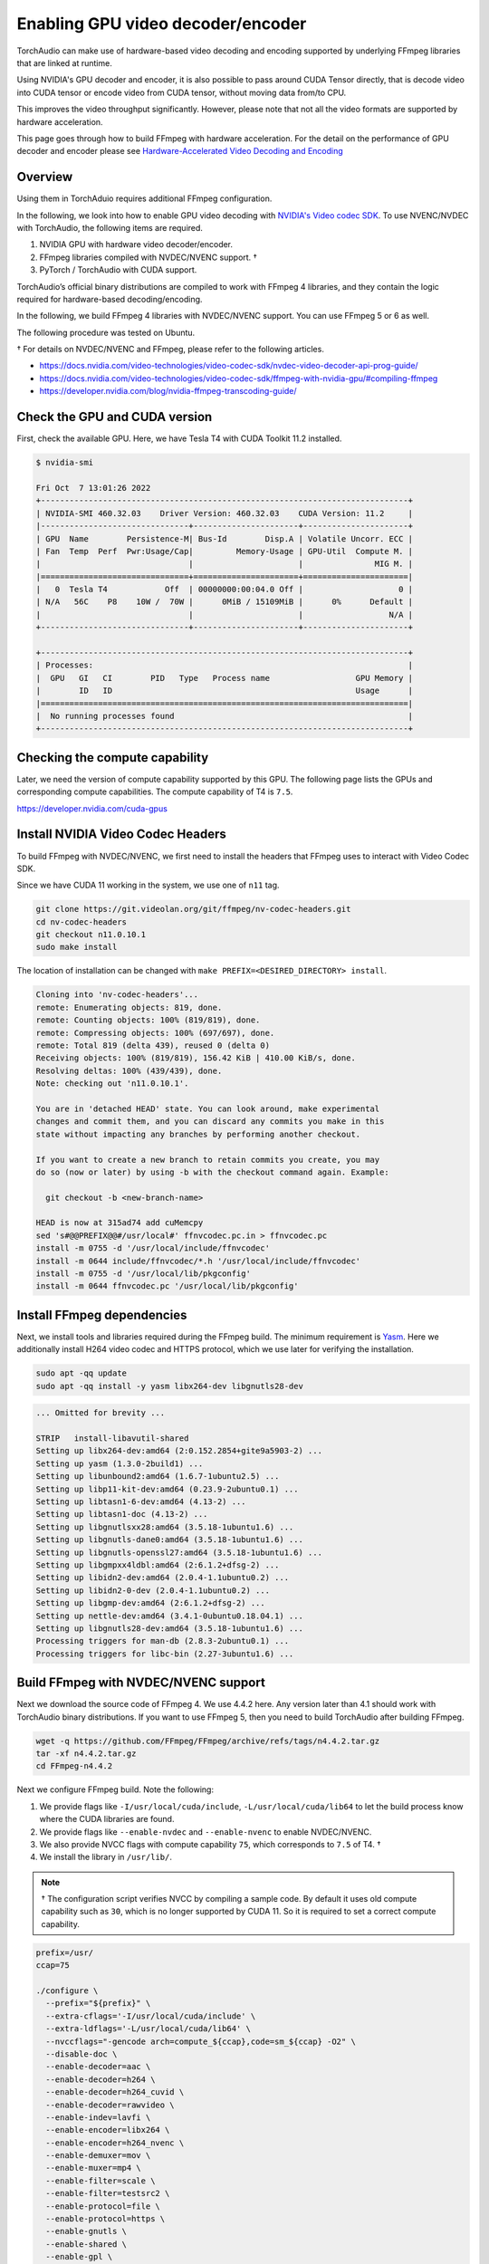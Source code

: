 .. _enabling_hw_decoder:

Enabling GPU video decoder/encoder
==================================

TorchAudio can make use of hardware-based video decoding and encoding supported by underlying FFmpeg libraries that are linked at runtime.

Using NVIDIA's GPU decoder and encoder, it is also possible to pass around CUDA Tensor directly, that is decode video into CUDA tensor or encode video from CUDA tensor, without moving data from/to CPU.

This improves the video throughput significantly. However, please note that not all the video formats are supported by hardware acceleration.

This page goes through how to build FFmpeg with hardware acceleration. For the detail on the performance of GPU decoder and encoder please see `Hardware-Accelerated Video Decoding and Encoding <./hw_acceleration_tutorial.html>`_

Overview
--------

Using them in TorchAduio requires additional FFmpeg configuration.

In the following, we look into how to enable GPU video decoding with `NVIDIA's Video codec SDK <https://developer.nvidia.com/nvidia-video-codec-sdk>`_.
To use NVENC/NVDEC with TorchAudio, the following items are required.

1. NVIDIA GPU with hardware video decoder/encoder.

2. FFmpeg libraries compiled with NVDEC/NVENC support. †

3. PyTorch / TorchAudio with CUDA support.

TorchAudio’s official binary distributions are compiled to work with FFmpeg 4 libraries, and they contain the logic required for hardware-based decoding/encoding.

In the following, we build FFmpeg 4 libraries with NVDEC/NVENC support. You can use FFmpeg 5 or 6 as well.

The following procedure was tested on Ubuntu.

† For details on NVDEC/NVENC and FFmpeg, please refer to the following articles.

- https://docs.nvidia.com/video-technologies/video-codec-sdk/nvdec-video-decoder-api-prog-guide/
- https://docs.nvidia.com/video-technologies/video-codec-sdk/ffmpeg-with-nvidia-gpu/#compiling-ffmpeg
- https://developer.nvidia.com/blog/nvidia-ffmpeg-transcoding-guide/

Check the GPU and CUDA version
------------------------------

First, check the available GPU. Here, we have Tesla T4 with CUDA Toolkit 11.2 installed.

.. code-block::

   $ nvidia-smi

   Fri Oct  7 13:01:26 2022
   +-----------------------------------------------------------------------------+
   | NVIDIA-SMI 460.32.03    Driver Version: 460.32.03    CUDA Version: 11.2     |
   |-------------------------------+----------------------+----------------------+
   | GPU  Name        Persistence-M| Bus-Id        Disp.A | Volatile Uncorr. ECC |
   | Fan  Temp  Perf  Pwr:Usage/Cap|         Memory-Usage | GPU-Util  Compute M. |
   |                               |                      |               MIG M. |
   |===============================+======================+======================|
   |   0  Tesla T4            Off  | 00000000:00:04.0 Off |                    0 |
   | N/A   56C    P8    10W /  70W |      0MiB / 15109MiB |      0%      Default |
   |                               |                      |                  N/A |
   +-------------------------------+----------------------+----------------------+

   +-----------------------------------------------------------------------------+
   | Processes:                                                                  |
   |  GPU   GI   CI        PID   Type   Process name                  GPU Memory |
   |        ID   ID                                                   Usage      |
   |=============================================================================|
   |  No running processes found                                                 |
   +-----------------------------------------------------------------------------+

Checking the compute capability
-------------------------------

Later, we need the version of compute capability supported by this GPU. The following page lists the GPUs and corresponding compute capabilities. The compute capability of T4 is ``7.5``.

https://developer.nvidia.com/cuda-gpus

Install NVIDIA Video Codec Headers
----------------------------------

To build FFmpeg with NVDEC/NVENC, we first need to install the headers that FFmpeg uses to interact with Video Codec SDK.

Since we have CUDA 11 working in the system, we use one of ``n11`` tag.

.. code-block:: bash

   git clone https://git.videolan.org/git/ffmpeg/nv-codec-headers.git
   cd nv-codec-headers
   git checkout n11.0.10.1
   sudo make install

The location of installation can be changed with ``make PREFIX=<DESIRED_DIRECTORY> install``.
   
.. code-block:: text

   Cloning into 'nv-codec-headers'...
   remote: Enumerating objects: 819, done.
   remote: Counting objects: 100% (819/819), done.
   remote: Compressing objects: 100% (697/697), done.
   remote: Total 819 (delta 439), reused 0 (delta 0)
   Receiving objects: 100% (819/819), 156.42 KiB | 410.00 KiB/s, done.
   Resolving deltas: 100% (439/439), done.
   Note: checking out 'n11.0.10.1'.

   You are in 'detached HEAD' state. You can look around, make experimental
   changes and commit them, and you can discard any commits you make in this
   state without impacting any branches by performing another checkout.

   If you want to create a new branch to retain commits you create, you may
   do so (now or later) by using -b with the checkout command again. Example:

     git checkout -b <new-branch-name>

   HEAD is now at 315ad74 add cuMemcpy
   sed 's#@@PREFIX@@#/usr/local#' ffnvcodec.pc.in > ffnvcodec.pc
   install -m 0755 -d '/usr/local/include/ffnvcodec'
   install -m 0644 include/ffnvcodec/*.h '/usr/local/include/ffnvcodec'
   install -m 0755 -d '/usr/local/lib/pkgconfig'
   install -m 0644 ffnvcodec.pc '/usr/local/lib/pkgconfig'

Install FFmpeg dependencies
---------------------------

Next, we install tools and libraries required during the FFmpeg build.
The minimum requirement is `Yasm <https://yasm.tortall.net/>`_.
Here we additionally install H264 video codec and HTTPS protocol,
which we use later for verifying the installation.

.. code-block:: bash

   sudo apt -qq update
   sudo apt -qq install -y yasm libx264-dev libgnutls28-dev

.. code-block:: text

   ... Omitted for brevity ...

   STRIP   install-libavutil-shared
   Setting up libx264-dev:amd64 (2:0.152.2854+gite9a5903-2) ...
   Setting up yasm (1.3.0-2build1) ...
   Setting up libunbound2:amd64 (1.6.7-1ubuntu2.5) ...
   Setting up libp11-kit-dev:amd64 (0.23.9-2ubuntu0.1) ...
   Setting up libtasn1-6-dev:amd64 (4.13-2) ...
   Setting up libtasn1-doc (4.13-2) ...
   Setting up libgnutlsxx28:amd64 (3.5.18-1ubuntu1.6) ...
   Setting up libgnutls-dane0:amd64 (3.5.18-1ubuntu1.6) ...
   Setting up libgnutls-openssl27:amd64 (3.5.18-1ubuntu1.6) ...
   Setting up libgmpxx4ldbl:amd64 (2:6.1.2+dfsg-2) ...
   Setting up libidn2-dev:amd64 (2.0.4-1.1ubuntu0.2) ...
   Setting up libidn2-0-dev (2.0.4-1.1ubuntu0.2) ...
   Setting up libgmp-dev:amd64 (2:6.1.2+dfsg-2) ...
   Setting up nettle-dev:amd64 (3.4.1-0ubuntu0.18.04.1) ...
   Setting up libgnutls28-dev:amd64 (3.5.18-1ubuntu1.6) ...
   Processing triggers for man-db (2.8.3-2ubuntu0.1) ...
   Processing triggers for libc-bin (2.27-3ubuntu1.6) ...

Build FFmpeg with NVDEC/NVENC support
-------------------------------------

Next we download the source code of FFmpeg 4. We use 4.4.2 here. Any version later than 4.1 should work with TorchAudio binary distributions. If you want to use FFmpeg 5, then you need to build TorchAudio after building FFmpeg.

.. code-block:: bash

   wget -q https://github.com/FFmpeg/FFmpeg/archive/refs/tags/n4.4.2.tar.gz
   tar -xf n4.4.2.tar.gz
   cd FFmpeg-n4.4.2

Next we configure FFmpeg build. Note the following:

1. We provide flags like ``-I/usr/local/cuda/include``, ``-L/usr/local/cuda/lib64`` to let the build process know where the CUDA libraries are found.
2. We provide flags like ``--enable-nvdec`` and ``--enable-nvenc`` to enable NVDEC/NVENC.
3. We also provide NVCC flags with compute capability ``75``, which corresponds to ``7.5`` of T4. †
4. We install the library in ``/usr/lib/``.

.. note::

   † The configuration script verifies NVCC by compiling a sample code. By default it uses old compute capability such as ``30``, which is no longer supported by CUDA 11. So it is required to set a correct compute capability.

.. code-block:: bash

   prefix=/usr/
   ccap=75

   ./configure \
     --prefix="${prefix}" \
     --extra-cflags='-I/usr/local/cuda/include' \
     --extra-ldflags='-L/usr/local/cuda/lib64' \
     --nvccflags="-gencode arch=compute_${ccap},code=sm_${ccap} -O2" \
     --disable-doc \
     --enable-decoder=aac \
     --enable-decoder=h264 \
     --enable-decoder=h264_cuvid \
     --enable-decoder=rawvideo \
     --enable-indev=lavfi \
     --enable-encoder=libx264 \
     --enable-encoder=h264_nvenc \
     --enable-demuxer=mov \
     --enable-muxer=mp4 \
     --enable-filter=scale \
     --enable-filter=testsrc2 \
     --enable-protocol=file \
     --enable-protocol=https \
     --enable-gnutls \
     --enable-shared \
     --enable-gpl \
     --enable-nonfree \
     --enable-cuda-nvcc \
     --enable-libx264 \
     --enable-nvenc \
     --enable-cuvid \
     --enable-nvdec   

.. code-block:: text

   install prefix            /usr/
   source path               .
   C compiler                gcc
   C library                 glibc
   ARCH                      x86 (generic)
   big-endian                no
   runtime cpu detection     yes
   standalone assembly       yes
   x86 assembler             yasm
   MMX enabled               yes
   MMXEXT enabled            yes
   3DNow! enabled            yes
   3DNow! extended enabled   yes
   SSE enabled               yes
   SSSE3 enabled             yes
   AESNI enabled             yes
   AVX enabled               yes
   AVX2 enabled              yes
   AVX-512 enabled           yes
   XOP enabled               yes
   FMA3 enabled              yes
   FMA4 enabled              yes
   i686 features enabled     yes
   CMOV is fast              yes
   EBX available             yes
   EBP available             yes
   debug symbols             yes
   strip symbols             yes
   optimize for size         no
   optimizations             yes
   static                    no
   shared                    yes
   postprocessing support    no
   network support           yes
   threading support         pthreads
   safe bitstream reader     yes
   texi2html enabled         no
   perl enabled              yes
   pod2man enabled           yes
   makeinfo enabled          no
   makeinfo supports HTML    no

   External libraries:
   alsa                    libx264                 lzma
   bzlib                   libxcb                  zlib
   gnutls                  libxcb_shape
   iconv                   libxcb_xfixes

   External libraries providing hardware acceleration:
   cuda                    cuvid                   nvenc
   cuda_llvm               ffnvcodec               v4l2_m2m
   cuda_nvcc               nvdec

   Libraries:
   avcodec                 avformat                swscale
   avdevice                avutil
   avfilter                swresample

   Programs:
   ffmpeg                  ffprobe

   Enabled decoders:
   aac                     hevc                    rawvideo
   av1                     mjpeg                   vc1
   h263                    mpeg1video              vp8
   h264                    mpeg2video              vp9
   h264_cuvid              mpeg4

   Enabled encoders:
   h264_nvenc              libx264

   Enabled hwaccels:
   av1_nvdec               mpeg1_nvdec             vp8_nvdec
   h264_nvdec              mpeg2_nvdec             vp9_nvdec
   hevc_nvdec              mpeg4_nvdec             wmv3_nvdec
   mjpeg_nvdec             vc1_nvdec

   Enabled parsers:
   h263                    mpeg4video              vp9

   Enabled demuxers:
   mov

   Enabled muxers:
   mov                     mp4

   Enabled protocols:
   file                    tcp
   https                   tls

   Enabled filters:
   aformat                 hflip                   transpose
   anull                   null                    trim
   atrim                   scale                   vflip
   format                  testsrc2

   Enabled bsfs:
   aac_adtstoasc           null                    vp9_superframe_split
   h264_mp4toannexb        vp9_superframe
   
   Enabled indevs:
   lavfi

   Enabled outdevs:

   License: nonfree and unredistributable

Now we build and install

.. code-block:: bash

   make clean
   make -j
   sudo make install

.. code-block:: text

   ... Omitted for brevity ...

   INSTALL libavdevice/libavdevice.so
   INSTALL libavfilter/libavfilter.so
   INSTALL libavformat/libavformat.so
   INSTALL libavcodec/libavcodec.so
   INSTALL libswresample/libswresample.so
   INSTALL libswscale/libswscale.so
   INSTALL libavutil/libavutil.so
   INSTALL install-progs-yes
   INSTALL ffmpeg
   INSTALL ffprobe

Checking the intallation
------------------------

To verify that the FFmpeg we built have CUDA support, we can check the list of available decoders and encoders.

.. code-block:: bash

   ffprobe -hide_banner -decoders | grep h264

.. code-block:: text

    VFS..D h264                 H.264 / AVC / MPEG-4 AVC / MPEG-4 part 10
    V..... h264_cuvid           Nvidia CUVID H264 decoder (codec h264)

.. code-block:: bash

   ffmpeg -hide_banner -encoders | grep 264

.. code-block:: text

    V..... libx264              libx264 H.264 / AVC / MPEG-4 AVC / MPEG-4 part 10 (codec h264)
    V....D h264_nvenc           NVIDIA NVENC H.264 encoder (codec h264)

The following command fetches video from remote server, decode with NVDEC (cuvid) and re-encode with NVENC. If this command does not work, then there is an issue with FFmpeg installation, and TorchAudio would not be able to use them either.

.. code-block:: bash

   $ src="https://download.pytorch.org/torchaudio/tutorial-assets/stream-api/NASAs_Most_Scientifically_Complex_Space_Observatory_Requires_Precision-MP4_small.mp4"

   $ ffmpeg -hide_banner -y -vsync 0 \
        -hwaccel cuvid \
        -hwaccel_output_format cuda \
        -c:v h264_cuvid \
        -resize 360x240 \
        -i "${src}" \
        -c:a copy \
        -c:v h264_nvenc \
        -b:v 5M test.mp4

Note that there is ``Stream #0:0 -> #0:0 (h264 (h264_cuvid) -> h264 (h264_nvenc))``, which means that video is decoded with ``h264_cuvid`` decoder and ``h264_nvenc`` encoder.

.. code-block::

   Input #0, mov,mp4,m4a,3gp,3g2,mj2, from 'https://download.pytorch.org/torchaudio/tutorial-assets/stream-api/NASAs_Most_Scientifically_Complex_Space_Observatory_Requires_Precision-MP4_small.mp4':
     Metadata:
       major_brand     : mp42
       minor_version   : 512
       compatible_brands: mp42iso2avc1mp41
       encoder         : Lavf58.76.100
     Duration: 00:03:26.04, start: 0.000000, bitrate: 1294 kb/s
     Stream #0:0(eng): Video: h264 (High) (avc1 / 0x31637661), yuv420p(tv, bt709), 960x540 [SAR 1:1 DAR 16:9], 1156 kb/s, 29.97 fps, 29.97 tbr, 30k tbn, 59.94 tbc (default)
       Metadata:
         handler_name    : ?Mainconcept Video Media Handler
         vendor_id       : [0][0][0][0]
     Stream #0:1(eng): Audio: aac (LC) (mp4a / 0x6134706D), 48000 Hz, stereo, fltp, 128 kb/s (default)
       Metadata:
         handler_name    : #Mainconcept MP4 Sound Media Handler
         vendor_id       : [0][0][0][0]
   Stream mapping:
     Stream #0:0 -> #0:0 (h264 (h264_cuvid) -> h264 (h264_nvenc))
     Stream #0:1 -> #0:1 (copy)
   Press [q] to stop, [?] for help
   Output #0, mp4, to 'test.mp4':
     Metadata:
       major_brand     : mp42
       minor_version   : 512
       compatible_brands: mp42iso2avc1mp41
       encoder         : Lavf58.76.100
     Stream #0:0(eng): Video: h264 (Main) (avc1 / 0x31637661), cuda(tv, bt709, progressive), 360x240 [SAR 1:1 DAR 3:2], q=2-31, 5000 kb/s, 29.97 fps, 30k tbn (default)
       Metadata:
         handler_name    : ?Mainconcept Video Media Handler
         vendor_id       : [0][0][0][0]
         encoder         : Lavc58.134.100 h264_nvenc
       Side data:
         cpb: bitrate max/min/avg: 0/0/5000000 buffer size: 10000000 vbv_delay: N/A
     Stream #0:1(eng): Audio: aac (LC) (mp4a / 0x6134706D), 48000 Hz, stereo, fltp, 128 kb/s (default)
       Metadata:
         handler_name    : #Mainconcept MP4 Sound Media Handler
         vendor_id       : [0][0][0][0]
   frame= 6175 fps=1712 q=11.0 Lsize=   37935kB time=00:03:26.01 bitrate=1508.5kbits/s speed=57.1x
   video:34502kB audio:3234kB subtitle:0kB other streams:0kB global headers:0kB muxing overhead: 0.526932%

Using the GPU decoder/encoder from TorchAudio
---------------------------------------------

Checking the installation
~~~~~~~~~~~~~~~~~~~~~~~~~

Once the FFmpeg is properly working with hardware acceleration, we need to check if TorchAudio can pick it up correctly.

There are utility functions to query the capability of FFmpeg in :py:mod:`torchaudio.utils.ffmpeg_utils`.

You can first use :py:func:`~torchaudio.utils.ffmpeg_utils.get_video_decoders` and :py:func:`~torchaudio.utils.ffmpeg_utils.get_video_encoders` to check if GPU decoders and encoders (such as ``h264_cuvid`` and ``h264_nvenc``) are listed.

It is often the case where there are multiple FFmpeg installations in the system, and TorchAudio is loading one different than expected. In such cases, use of ``ffmpeg`` to check the installation does not help. You can use functions like :py:func:`~torchaudio.utils.ffmpeg_utils.get_build_config` and :py:func:`~torchaudio.utils.ffmpeg_utils.get_versions` to get information about FFmpeg libraries TorchAudio loaded.

.. code-block:: python

   from torchaudio.utils import ffmpeg_utils

   print("Library versions:")
   print(ffmpeg_utils.get_versions())
   print("\nBuild config:")
   print(ffmpeg_utils.get_build_config())
   print("\nDecoders:")
   print([k for k in ffmpeg_utils.get_video_decoders().keys() if "cuvid" in k])
   print("\nEncoders:")
   print([k for k in ffmpeg_utils.get_video_encoders().keys() if "nvenc" in k])

.. code-block:: text

   Library versions:
   {'libavutil': (56, 31, 100), 'libavcodec': (58, 54, 100), 'libavformat': (58, 29, 100), 'libavfilter': (7, 57, 100), 'libavdevice': (58, 8, 100)}

   Build config:
   --prefix=/usr --extra-version=0ubuntu0.1 --toolchain=hardened --libdir=/usr/lib/x86_64-linux-gnu --incdir=/usr/include/x86_64-linux-gnu --arch=amd64 --enable-gpl --disable-stripping --enable-avresample --disable-filter=resample --enable-avisynth --enable-gnutls --enable-ladspa --enable-libaom --enable-libass --enable-libbluray --enable-libbs2b --enable-libcaca --enable-libcdio --enable-libcodec2 --enable-libflite --enable-libfontconfig --enable-libfreetype --enable-libfribidi --enable-libgme --enable-libgsm --enable-libjack --enable-libmp3lame --enable-libmysofa --enable-libopenjpeg --enable-libopenmpt --enable-libopus --enable-libpulse --enable-librsvg --enable-librubberband --enable-libshine --enable-libsnappy --enable-libsoxr --enable-libspeex --enable-libssh --enable-libtheora --enable-libtwolame --enable-libvidstab --enable-libvorbis --enable-libvpx --enable-libwavpack --enable-libwebp --enable-libx265 --enable-libxml2 --enable-libxvid --enable-libzmq --enable-libzvbi --enable-lv2 --enable-omx --enable-openal --enable-opencl --enable-opengl --enable-sdl2 --enable-libdc1394 --enable-libdrm --enable-libiec61883 --enable-nvenc --enable-chromaprint --enable-frei0r --enable-libx264 --enable-shared

   Decoders:
   ['h264_cuvid', 'hevc_cuvid', 'mjpeg_cuvid', 'mpeg1_cuvid', 'mpeg2_cuvid', 'mpeg4_cuvid', 'vc1_cuvid', 'vp8_cuvid', 'vp9_cuvid']

   Encoders:
   ['h264_nvenc', 'nvenc', 'nvenc_h264', 'nvenc_hevc', 'hevc_nvenc']


Using the hardware decoder
~~~~~~~~~~~~~~~~~~~~~~~~~~

Once the installation and the runtime linking work fine, then you can test the GPU decoding with the following.

For the detail on the performance of GPU decoder please see :ref:`NVDEC tutoial <nvdec_tutorial>`.
